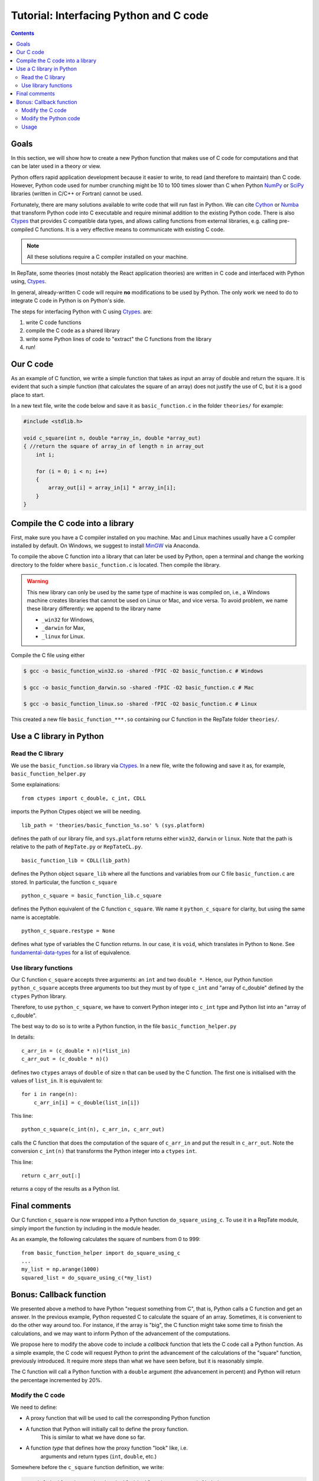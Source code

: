 =======================================
Tutorial: Interfacing Python and C code
=======================================

.. contents:: Contents
    :local:
    
-----
Goals
-----

In this section, we will show how to create a new Python function that makes use of C code
for computations and that can be later used in a theory or view.

Python offers rapid application development because it easier to write, to read (and therefore to maintain) than C code.
However, Python code used for number crunching might be 10 to 100 times slower than C
when Python `NumPy <http://www.numpy.org>`_ or `SciPy <https://www.scipy.org/scipylib/index.html>`_ 
libraries (written in C/C++ or Fortran) cannot be used.

Fortunately, there are many solutions available to write code that will run fast in Python. 
We can cite `Cython <http://cython.org>`_ or `Numba <https://numba.pydata.org>`_ that
transform Python code into C executable and require minimal addition to the existing Python 
code. There is also `Ctypes <https://docs.python.org/3.6/library/ctypes.html>`_ that provides 
C compatible data types, and allows calling functions 
from external libraries, e.g. calling pre-compiled C functions. It is a very effective means to communicate with existing C code.

.. note::
    All these solutions require a C compiler installed on your machine.

In RepTate, some theories (most notably the React application theories) are written in C code and interfaced with Python using,
`Ctypes <https://docs.python.org/3.6/library/ctypes.html>`_.

In general, already-written C code will require **no** modifications to be used by Python.
The only work we need to do to integrate C code in Python is on Python's side.

The steps for interfacing Python with C using 
`Ctypes <https://docs.python.org/3.6/library/ctypes.html>`_. are:

#. write C code functions
#. compile the C code as a shared library
#. write some Python lines of code to "extract" the C functions from the library
#. run!

----------
Our C code
----------

As an example of C function, we write a simple function that takes as input
an array of double and return the square. It is evident that such a simple function
(that calculates the square of an array) does not justify the use of C, but it is a good place
to start.

In a new text file, write the code below and save it as ``basic_function.c`` in the folder
``theories/`` for example:

.. code-block:: c

    #include <stdlib.h>

    void c_square(int n, double *array_in, double *array_out)
    { //return the square of array_in of length n in array_out
        int i;

        for (i = 0; i < n; i++)
        {
            array_out[i] = array_in[i] * array_in[i];
        }
    }

---------------------------------
Compile the C code into a library
---------------------------------

First, make sure you have a C compiler installed on you machine.
Mac and Linux machines usually have a C compiler installed by default.
On Windows, we suggest to install `MinGW <https://anaconda.org/anaconda/mingw>`_
via Anaconda.

To compile the above C function into a library that can later be used by Python,
open a terminal and change the working directory to the folder where ``basic_function.c``
is located. Then compile the library.


.. warning::
    This new library can only be used by the same type of machine is was 
    compiled on, i.e., a Windows machine creates libraries that cannot be
    used on Linux or Mac, and vice versa.
    To avoid problem, we name these library differently: we append to the 
    library name
    
    - ``_win32`` for Windows,
    - ``_darwin`` for Max,
    - ``_linux`` for Linux.

Compile the C file using either

.. code-block:: bash

    $ gcc -o basic_function_win32.so -shared -fPIC -O2 basic_function.c # Windows

    $ gcc -o basic_function_darwin.so -shared -fPIC -O2 basic_function.c # Mac
    
    $ gcc -o basic_function_linux.so -shared -fPIC -O2 basic_function.c # Linux

This created a new file ``basic_function_***.so`` containing our C function in the RepTate
folder ``theories/``. 

-------------------------
Use a C library in Python
-------------------------

Read the C library
------------------

We use the ``basic_function.so`` library via 
`Ctypes <https://docs.python.org/3.6/library/ctypes.html>`_.
In a new file, write the following and save it as, for example,
``basic_function_helper.py``

.. code-block:: python
    :lineno-start: 1
    
    """
    Define the C-variables and functions from the C-files that are needed in Python
    """
    from ctypes import c_double, c_int, CDLL
    import sys

    lib_path = 'theories/basic_function_%s.so' % (sys.platform)
    try:
        basic_function_lib = CDLL(lib_path)
    except:
        print('OS %s not recognized' % (sys.platform))

    python_c_square = basic_function_lib.c_square
    python_c_square.restype = None


Some explainations: 
::

    from ctypes import c_double, c_int, CDLL

imports the Python Ctypes object we will be needing.

::

    lib_path = 'theories/basic_function_%s.so' % (sys.platform)

defines the path of our library file, and ``sys.platform`` returns either 
``win32``, ``darwin`` or ``linux``. Note that the path is relative to the path of 
``RepTate.py`` or ``RepTateCL.py``.

::

    basic_function_lib = CDLL(lib_path)

defines the Python object ``square_lib`` where all the functions and variables 
from our C file ``basic_function.c`` are stored. In particular, the function 
``c_square``

::

    python_c_square = basic_function_lib.c_square

defines the Python equivalent of the C function ``c_square``. We name it 
``python_c_square`` for clarity, but using the same name is acceptable.

::

    python_c_square.restype = None

defines what type of variables the C function returns. 
In our case, it is ``void``, which translates in Python to ``None``.
See `fundamental-data-types 
<https://docs.python.org/3.6/library/ctypes.html#fundamental-data-types>`_ for 
a list of equivalence.


Use library functions
---------------------

Our C function ``c_square`` accepts three arguments: an ``int`` and two
``double *``. Hence, our Python function ``python_c_square`` accepts three 
arguments too but they must by of type ``c_int`` and "array of c_double" 
defined by the ``ctypes`` Python library.

Therefore, to use ``python_c_square``, we have to convert Python integer into
``c_int`` type and Python list into an "array of c_double".

The best way to do so is to write a Python function, in the file 
``basic_function_helper.py``

.. code-block:: python
    :lineno-start: 16
    
    def do_square_using_c(list_in):
        """Call C function to calculate squares"""
        n = len(list_in)
        c_arr_in = (c_double * n)(*list_in)
        c_arr_out = (c_double * n)()

        python_c_square(c_int(n), c_arr_in, c_arr_out)
        return c_arr_out[:]

In details::

    c_arr_in = (c_double * n)(*list_in)
    c_arr_out = (c_double * n)()

defines two ``ctypes`` arrays of ``double`` of size ``n``
that can be used by the C function. The first one is initialised with the values of ``list_in``.
It is equivalent to::

    for i in range(n):
        c_arr_in[i] = c_double(list_in[i])

This line::

    python_c_square(c_int(n), c_arr_in, c_arr_out)

calls the C function that does the computation of the square of ``c_arr_in``
and put the result in ``c_arr_out``. Note the conversion ``c_int(n)`` that 
transforms the Python integer into a ``ctypes`` ``int``.

This line::

    return c_arr_out[:]

returns a copy of the results as a Python list.

--------------
Final comments
--------------

Our C function ``c_square`` is now wrapped into a Python function
``do_square_using_c``. To use it in a RepTate module, simply import the 
function by including in the module header.

As an example, the following calculates the square of numbers from 0 to 999::

    from basic_function_helper import do_square_using_c
    ...
    my_list = np.arange(1000)
    squared_list = do_square_using_c(*my_list)

------------------------
Bonus: Callback function
------------------------

We presented above a method to have Python "request something from C", that is,
Python calls a C function and get an answer. In the previous example, Python requested
C to calculate the square of an array.
Sometimes, it is convenient to do the other way around too. For instance, if the array
is "big", the C function might take some time to finish the calculations, and we may want
to inform Python of the advancement of the computations.

We propose here to modify the above code to include a *callback* function that lets 
the C code call a Python function.
As a simple example, the C code will request Python to print the advancement of the
calculations of the "square" function, previously introduced.
It require more steps than what we have seen before, but it is reasonably simple.

The C function will call a Python function with a ``double`` argument (the advancement in percent)
and Python will return the percentage incremented by 20%.

Modify the C code
-----------------

We need to define:

- A proxy function that will be used to call the corresponding Python function
- A function that Python will initially call to define the proxy function.
    This is similar to what we have done so far.
- A function *type* that defines how the proxy function "look" like, i.e.
    arguments and return types (``int``, ``double``, etc.)

Somewhere before the ``c_square`` function definition, we write:

.. code-block:: c

    typedef double give_and_take_double(double p); // type definition
    give_and_take_double *tell_python;             // pointer to a function of type "give_and_take_double"
    void def_python_callback(give_and_take_double *func)
    {
        // Called by Python
        // Defines what "tell_python" is pointing to
        tell_python = func;
    }

The first line defines a new type: a function that takes a single ``double`` as argument and returns a ``double``.
This allows us to define the second line: a pointer to a function of type ``give_and_take_double``.
At this point we do not know that the function will be, be we know it accepts a ``double`` as argument, and 
it returns a ``double``. The last lines is the function that Python will have to call to actually define what ``tell_python`` is, 
or rather, define towards what it is pointing to.


Now we can decorate our ``c_square`` function with the ``tell_python`` function:

.. code-block:: c


    void c_square(int n, double *array_in, double *array_out)
    { //return the square of array_in of length n in array_out
        int i;
        double percent = 0.2;
        for (i = 0; i < n; i++)
        {
            if ((double)i / n > percent)
            {
                percent = tell_python(percent);
            }
            array_out[i] = array_in[i] * array_in[i];
        }
    }

That is all we need to do on the C side. 

.. warning::
    Do not forget to recompile the shared library every time you modify the C code.


Modify the Python code
----------------------

Last steps, we need to modify the Python code. 
We make some addition to the file "basic_function_helper.py".
We need to:

- Define a "classic" Python function 
- Define a C callback function that translates that Python function
- Call the C function ``def_python_callback``, defined above to setup the callback function

We add to the bottom of the file "basic_function_helper.py":

.. code-block:: python

    # Callback stuff
    from ctypes import CFUNCTYPE, POINTER

    def get_percent(percent):
        """Print advancement and set the next call when C has advanced a further 20%"""
        self.Qprint("Advancement of C calculations: %f%%" % (percent*100))
        return percent + 0.2

    CB_FTYPE_DOUBLE_DOUBLE = CFUNCTYPE(c_double, c_double) # define C pointer to a function type
    cb_get_percent = CB_FTYPE_DOUBLE_DOUBLE(get_percent) # define a C function equivalent to the python function "get_percent"
    basic_function_lib.def_python_callback(cb_get_percent)  # the the C code about that C function

In these lines::

    def get_percent(percent):
        ...

we define a "classic" Python function that take a ``float`` as argument, and return a ``float``.
It prints the information in the theory text box of RepTate via the Qprint method.

Then, in the line::

    CB_FTYPE_DOUBLE_DOUBLE = CFUNCTYPE(c_double, POINTER(c_double))

the first argument of the ctypes function ``CFUNCTYPE`` defines the return types (here ``double``) and the other arguments
are the function arguments (here only one ``double``). ``CFUNCTYPE`` returns a pointer to a C functions::

The following line defines a C function of type ``CB_FTYPE_DOUBLE_DOUBLE``, which is a proxy for the Python
function ``get_percent``::

    cb_get_percent = CB_FTYPE_DOUBLE_DOUBLE(get_percent)

Then we tell our C code which is our callback function::

    basic_function_lib.def_python_callback(cb_get_percent)


Usage
-----

Now we can calculate the square of a "big" list and follow the advancement of the computations in the theory text box.